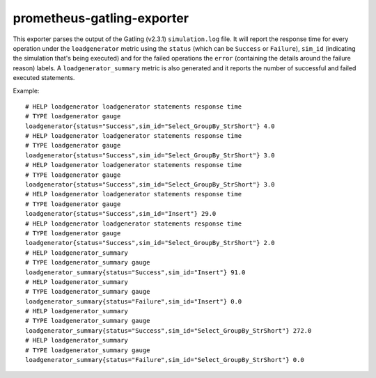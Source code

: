 prometheus-gatling-exporter
===========================

This exporter parses the output of the Gatling (v2.3.1) ``simulation.log`` file.
It will report the response time for every operation under the
``loadgenerator`` metric using the ``status`` (which can be ``Success`` or
``Failure``), ``sim_id`` (indicating the simulation that's being executed) and
for the failed operations the ``error`` (containing the details around the
failure reason) labels.
A ``loadgenerator_summary`` metric is also generated and it reports the number
of successful and failed executed statements.

Example::

    # HELP loadgenerator loadgenerator statements response time
    # TYPE loadgenerator gauge
    loadgenerator{status="Success",sim_id="Select_GroupBy_StrShort"} 4.0
    # HELP loadgenerator loadgenerator statements response time
    # TYPE loadgenerator gauge
    loadgenerator{status="Success",sim_id="Select_GroupBy_StrShort"} 3.0
    # HELP loadgenerator loadgenerator statements response time
    # TYPE loadgenerator gauge
    loadgenerator{status="Success",sim_id="Select_GroupBy_StrShort"} 3.0
    # HELP loadgenerator loadgenerator statements response time
    # TYPE loadgenerator gauge
    loadgenerator{status="Success",sim_id="Insert"} 29.0
    # HELP loadgenerator loadgenerator statements response time
    # TYPE loadgenerator gauge
    loadgenerator{status="Success",sim_id="Select_GroupBy_StrShort"} 2.0
    # HELP loadgenerator_summary
    # TYPE loadgenerator_summary gauge
    loadgenerator_summary{status="Success",sim_id="Insert"} 91.0
    # HELP loadgenerator_summary
    # TYPE loadgenerator_summary gauge
    loadgenerator_summary{status="Failure",sim_id="Insert"} 0.0
    # HELP loadgenerator_summary
    # TYPE loadgenerator_summary gauge
    loadgenerator_summary{status="Success",sim_id="Select_GroupBy_StrShort"} 272.0
    # HELP loadgenerator_summary
    # TYPE loadgenerator_summary gauge
    loadgenerator_summary{status="Failure",sim_id="Select_GroupBy_StrShort"} 0.0

